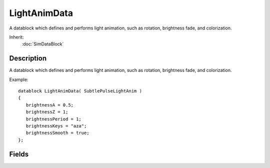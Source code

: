 LightAnimData
=============

A datablock which defines and performs light animation, such as rotation, brightness fade, and colorization.

Inherit:
	:doc:`SimDataBlock`

Description
-----------

A datablock which defines and performs light animation, such as rotation, brightness fade, and colorization.

Example::

	datablock LightAnimData( SubtlePulseLightAnim )
	{
	   brightnessA = 0.5;
	   brightnessZ = 1;
	   brightnessPeriod = 1;
	   brightnessKeys = "aza";
	   brightnessSmooth = true;
	};


Fields
------


.. cpp:member:: float  LightAnimData::brightnessA

	The value of the A key in the keyframe sequence.

.. cpp:member:: string  LightAnimData::brightnessKeys

	The keyframe sequence encoded into a string where characters from A to Z define a position between the two animation values.

.. cpp:member:: float  LightAnimData::brightnessPeriod

	The animation time for keyframe sequence.

.. cpp:member:: bool  LightAnimData::brightnessSmooth

	If true the transition between keyframes will be smooth.

.. cpp:member:: float  LightAnimData::brightnessZ

	The value of the Z key in the keyframe sequence.

.. cpp:member:: float  LightAnimData::colorA [3]

	The value of the A key in the keyframe sequence.

.. cpp:member:: string  LightAnimData::colorKeys [3]

	The keyframe sequence encoded into a string where characters from A to Z define a position between the two animation values.

.. cpp:member:: float  LightAnimData::colorPeriod [3]

	The animation time for keyframe sequence.

.. cpp:member:: bool  LightAnimData::colorSmooth [3]

	If true the transition between keyframes will be smooth.

.. cpp:member:: float  LightAnimData::colorZ [3]

	The value of the Z key in the keyframe sequence.

.. cpp:member:: float  LightAnimData::offsetA [3]

	The value of the A key in the keyframe sequence.

.. cpp:member:: string  LightAnimData::offsetKeys [3]

	The keyframe sequence encoded into a string where characters from A to Z define a position between the two animation values.

.. cpp:member:: float  LightAnimData::offsetPeriod [3]

	The animation time for keyframe sequence.

.. cpp:member:: bool  LightAnimData::offsetSmooth [3]

	If true the transition between keyframes will be smooth.

.. cpp:member:: float  LightAnimData::OffsetZ [3]

	The value of the Z key in the keyframe sequence.

.. cpp:member:: float  LightAnimData::rotA [3]

	The value of the A key in the keyframe sequence.

.. cpp:member:: string  LightAnimData::rotKeys [3]

	The keyframe sequence encoded into a string where characters from A to Z define a position between the two animation values.

.. cpp:member:: float  LightAnimData::rotPeriod [3]

	The animation time for keyframe sequence.

.. cpp:member:: bool  LightAnimData::rotSmooth [3]

	If true the transition between keyframes will be smooth.

.. cpp:member:: float  LightAnimData::rotZ [3]

	The value of the Z key in the keyframe sequence.
